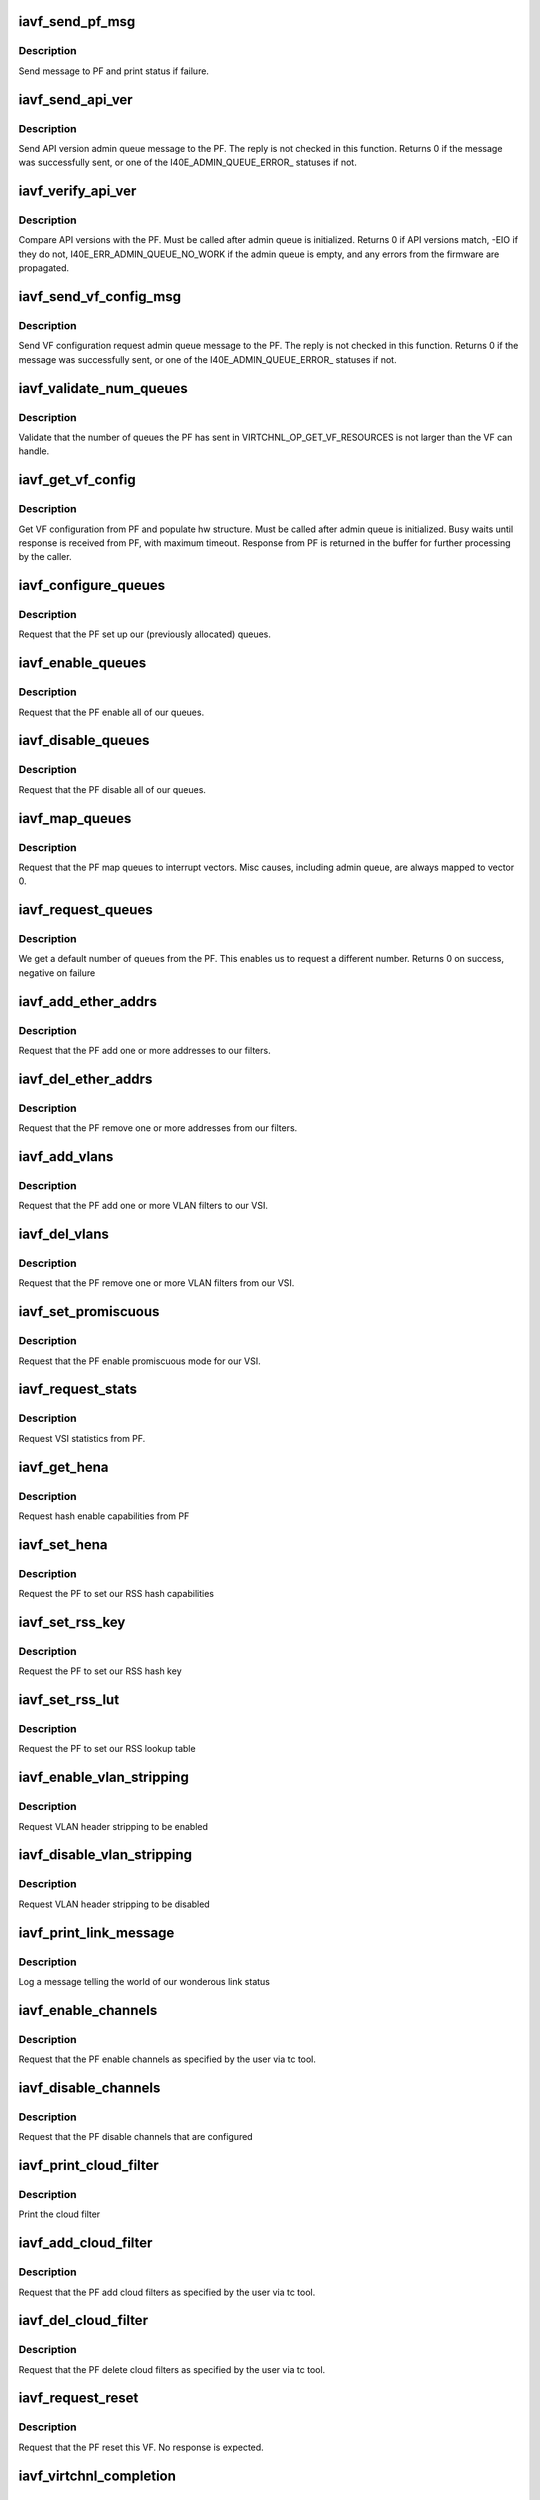.. -*- coding: utf-8; mode: rst -*-
.. src-file: drivers/net/ethernet/intel/iavf/iavf_virtchnl.c

.. _`iavf_send_pf_msg`:

iavf_send_pf_msg
================

.. c:function:: int iavf_send_pf_msg(struct iavf_adapter *adapter, enum virtchnl_ops op, u8 *msg, u16 len)

    :param adapter:
        adapter structure
    :type adapter: struct iavf_adapter \*

    :param op:
        virtual channel opcode
    :type op: enum virtchnl_ops

    :param msg:
        pointer to message buffer
    :type msg: u8 \*

    :param len:
        message length
    :type len: u16

.. _`iavf_send_pf_msg.description`:

Description
-----------

Send message to PF and print status if failure.

.. _`iavf_send_api_ver`:

iavf_send_api_ver
=================

.. c:function:: int iavf_send_api_ver(struct iavf_adapter *adapter)

    :param adapter:
        adapter structure
    :type adapter: struct iavf_adapter \*

.. _`iavf_send_api_ver.description`:

Description
-----------

Send API version admin queue message to the PF. The reply is not checked
in this function. Returns 0 if the message was successfully
sent, or one of the I40E_ADMIN_QUEUE_ERROR\_ statuses if not.

.. _`iavf_verify_api_ver`:

iavf_verify_api_ver
===================

.. c:function:: int iavf_verify_api_ver(struct iavf_adapter *adapter)

    :param adapter:
        adapter structure
    :type adapter: struct iavf_adapter \*

.. _`iavf_verify_api_ver.description`:

Description
-----------

Compare API versions with the PF. Must be called after admin queue is
initialized. Returns 0 if API versions match, -EIO if they do not,
I40E_ERR_ADMIN_QUEUE_NO_WORK if the admin queue is empty, and any errors
from the firmware are propagated.

.. _`iavf_send_vf_config_msg`:

iavf_send_vf_config_msg
=======================

.. c:function:: int iavf_send_vf_config_msg(struct iavf_adapter *adapter)

    :param adapter:
        adapter structure
    :type adapter: struct iavf_adapter \*

.. _`iavf_send_vf_config_msg.description`:

Description
-----------

Send VF configuration request admin queue message to the PF. The reply
is not checked in this function. Returns 0 if the message was
successfully sent, or one of the I40E_ADMIN_QUEUE_ERROR\_ statuses if not.

.. _`iavf_validate_num_queues`:

iavf_validate_num_queues
========================

.. c:function:: void iavf_validate_num_queues(struct iavf_adapter *adapter)

    :param adapter:
        adapter structure
    :type adapter: struct iavf_adapter \*

.. _`iavf_validate_num_queues.description`:

Description
-----------

Validate that the number of queues the PF has sent in
VIRTCHNL_OP_GET_VF_RESOURCES is not larger than the VF can handle.

.. _`iavf_get_vf_config`:

iavf_get_vf_config
==================

.. c:function:: int iavf_get_vf_config(struct iavf_adapter *adapter)

    :param adapter:
        private adapter structure
    :type adapter: struct iavf_adapter \*

.. _`iavf_get_vf_config.description`:

Description
-----------

Get VF configuration from PF and populate hw structure. Must be called after
admin queue is initialized. Busy waits until response is received from PF,
with maximum timeout. Response from PF is returned in the buffer for further
processing by the caller.

.. _`iavf_configure_queues`:

iavf_configure_queues
=====================

.. c:function:: void iavf_configure_queues(struct iavf_adapter *adapter)

    :param adapter:
        adapter structure
    :type adapter: struct iavf_adapter \*

.. _`iavf_configure_queues.description`:

Description
-----------

Request that the PF set up our (previously allocated) queues.

.. _`iavf_enable_queues`:

iavf_enable_queues
==================

.. c:function:: void iavf_enable_queues(struct iavf_adapter *adapter)

    :param adapter:
        adapter structure
    :type adapter: struct iavf_adapter \*

.. _`iavf_enable_queues.description`:

Description
-----------

Request that the PF enable all of our queues.

.. _`iavf_disable_queues`:

iavf_disable_queues
===================

.. c:function:: void iavf_disable_queues(struct iavf_adapter *adapter)

    :param adapter:
        adapter structure
    :type adapter: struct iavf_adapter \*

.. _`iavf_disable_queues.description`:

Description
-----------

Request that the PF disable all of our queues.

.. _`iavf_map_queues`:

iavf_map_queues
===============

.. c:function:: void iavf_map_queues(struct iavf_adapter *adapter)

    :param adapter:
        adapter structure
    :type adapter: struct iavf_adapter \*

.. _`iavf_map_queues.description`:

Description
-----------

Request that the PF map queues to interrupt vectors. Misc causes, including
admin queue, are always mapped to vector 0.

.. _`iavf_request_queues`:

iavf_request_queues
===================

.. c:function:: int iavf_request_queues(struct iavf_adapter *adapter, int num)

    :param adapter:
        adapter structure
    :type adapter: struct iavf_adapter \*

    :param num:
        number of requested queues
    :type num: int

.. _`iavf_request_queues.description`:

Description
-----------

We get a default number of queues from the PF.  This enables us to request a
different number.  Returns 0 on success, negative on failure

.. _`iavf_add_ether_addrs`:

iavf_add_ether_addrs
====================

.. c:function:: void iavf_add_ether_addrs(struct iavf_adapter *adapter)

    :param adapter:
        adapter structure
    :type adapter: struct iavf_adapter \*

.. _`iavf_add_ether_addrs.description`:

Description
-----------

Request that the PF add one or more addresses to our filters.

.. _`iavf_del_ether_addrs`:

iavf_del_ether_addrs
====================

.. c:function:: void iavf_del_ether_addrs(struct iavf_adapter *adapter)

    :param adapter:
        adapter structure
    :type adapter: struct iavf_adapter \*

.. _`iavf_del_ether_addrs.description`:

Description
-----------

Request that the PF remove one or more addresses from our filters.

.. _`iavf_add_vlans`:

iavf_add_vlans
==============

.. c:function:: void iavf_add_vlans(struct iavf_adapter *adapter)

    :param adapter:
        adapter structure
    :type adapter: struct iavf_adapter \*

.. _`iavf_add_vlans.description`:

Description
-----------

Request that the PF add one or more VLAN filters to our VSI.

.. _`iavf_del_vlans`:

iavf_del_vlans
==============

.. c:function:: void iavf_del_vlans(struct iavf_adapter *adapter)

    :param adapter:
        adapter structure
    :type adapter: struct iavf_adapter \*

.. _`iavf_del_vlans.description`:

Description
-----------

Request that the PF remove one or more VLAN filters from our VSI.

.. _`iavf_set_promiscuous`:

iavf_set_promiscuous
====================

.. c:function:: void iavf_set_promiscuous(struct iavf_adapter *adapter, int flags)

    :param adapter:
        adapter structure
    :type adapter: struct iavf_adapter \*

    :param flags:
        bitmask to control unicast/multicast promiscuous.
    :type flags: int

.. _`iavf_set_promiscuous.description`:

Description
-----------

Request that the PF enable promiscuous mode for our VSI.

.. _`iavf_request_stats`:

iavf_request_stats
==================

.. c:function:: void iavf_request_stats(struct iavf_adapter *adapter)

    :param adapter:
        adapter structure
    :type adapter: struct iavf_adapter \*

.. _`iavf_request_stats.description`:

Description
-----------

Request VSI statistics from PF.

.. _`iavf_get_hena`:

iavf_get_hena
=============

.. c:function:: void iavf_get_hena(struct iavf_adapter *adapter)

    :param adapter:
        adapter structure
    :type adapter: struct iavf_adapter \*

.. _`iavf_get_hena.description`:

Description
-----------

Request hash enable capabilities from PF

.. _`iavf_set_hena`:

iavf_set_hena
=============

.. c:function:: void iavf_set_hena(struct iavf_adapter *adapter)

    :param adapter:
        adapter structure
    :type adapter: struct iavf_adapter \*

.. _`iavf_set_hena.description`:

Description
-----------

Request the PF to set our RSS hash capabilities

.. _`iavf_set_rss_key`:

iavf_set_rss_key
================

.. c:function:: void iavf_set_rss_key(struct iavf_adapter *adapter)

    :param adapter:
        adapter structure
    :type adapter: struct iavf_adapter \*

.. _`iavf_set_rss_key.description`:

Description
-----------

Request the PF to set our RSS hash key

.. _`iavf_set_rss_lut`:

iavf_set_rss_lut
================

.. c:function:: void iavf_set_rss_lut(struct iavf_adapter *adapter)

    :param adapter:
        adapter structure
    :type adapter: struct iavf_adapter \*

.. _`iavf_set_rss_lut.description`:

Description
-----------

Request the PF to set our RSS lookup table

.. _`iavf_enable_vlan_stripping`:

iavf_enable_vlan_stripping
==========================

.. c:function:: void iavf_enable_vlan_stripping(struct iavf_adapter *adapter)

    :param adapter:
        adapter structure
    :type adapter: struct iavf_adapter \*

.. _`iavf_enable_vlan_stripping.description`:

Description
-----------

Request VLAN header stripping to be enabled

.. _`iavf_disable_vlan_stripping`:

iavf_disable_vlan_stripping
===========================

.. c:function:: void iavf_disable_vlan_stripping(struct iavf_adapter *adapter)

    :param adapter:
        adapter structure
    :type adapter: struct iavf_adapter \*

.. _`iavf_disable_vlan_stripping.description`:

Description
-----------

Request VLAN header stripping to be disabled

.. _`iavf_print_link_message`:

iavf_print_link_message
=======================

.. c:function:: void iavf_print_link_message(struct iavf_adapter *adapter)

    print link up or down

    :param adapter:
        adapter structure
    :type adapter: struct iavf_adapter \*

.. _`iavf_print_link_message.description`:

Description
-----------

Log a message telling the world of our wonderous link status

.. _`iavf_enable_channels`:

iavf_enable_channels
====================

.. c:function:: void iavf_enable_channels(struct iavf_adapter *adapter)

    :param adapter:
        adapter structure
    :type adapter: struct iavf_adapter \*

.. _`iavf_enable_channels.description`:

Description
-----------

Request that the PF enable channels as specified by
the user via tc tool.

.. _`iavf_disable_channels`:

iavf_disable_channels
=====================

.. c:function:: void iavf_disable_channels(struct iavf_adapter *adapter)

    :param adapter:
        adapter structure
    :type adapter: struct iavf_adapter \*

.. _`iavf_disable_channels.description`:

Description
-----------

Request that the PF disable channels that are configured

.. _`iavf_print_cloud_filter`:

iavf_print_cloud_filter
=======================

.. c:function:: void iavf_print_cloud_filter(struct iavf_adapter *adapter, struct virtchnl_filter *f)

    :param adapter:
        adapter structure
    :type adapter: struct iavf_adapter \*

    :param f:
        cloud filter to print
    :type f: struct virtchnl_filter \*

.. _`iavf_print_cloud_filter.description`:

Description
-----------

Print the cloud filter

.. _`iavf_add_cloud_filter`:

iavf_add_cloud_filter
=====================

.. c:function:: void iavf_add_cloud_filter(struct iavf_adapter *adapter)

    :param adapter:
        adapter structure
    :type adapter: struct iavf_adapter \*

.. _`iavf_add_cloud_filter.description`:

Description
-----------

Request that the PF add cloud filters as specified
by the user via tc tool.

.. _`iavf_del_cloud_filter`:

iavf_del_cloud_filter
=====================

.. c:function:: void iavf_del_cloud_filter(struct iavf_adapter *adapter)

    :param adapter:
        adapter structure
    :type adapter: struct iavf_adapter \*

.. _`iavf_del_cloud_filter.description`:

Description
-----------

Request that the PF delete cloud filters as specified
by the user via tc tool.

.. _`iavf_request_reset`:

iavf_request_reset
==================

.. c:function:: void iavf_request_reset(struct iavf_adapter *adapter)

    :param adapter:
        adapter structure
    :type adapter: struct iavf_adapter \*

.. _`iavf_request_reset.description`:

Description
-----------

Request that the PF reset this VF. No response is expected.

.. _`iavf_virtchnl_completion`:

iavf_virtchnl_completion
========================

.. c:function:: void iavf_virtchnl_completion(struct iavf_adapter *adapter, enum virtchnl_ops v_opcode, iavf_status v_retval, u8 *msg, u16 msglen)

    :param adapter:
        adapter structure
    :type adapter: struct iavf_adapter \*

    :param v_opcode:
        opcode sent by PF
    :type v_opcode: enum virtchnl_ops

    :param v_retval:
        retval sent by PF
    :type v_retval: iavf_status

    :param msg:
        message sent by PF
    :type msg: u8 \*

    :param msglen:
        message length
    :type msglen: u16

.. _`iavf_virtchnl_completion.description`:

Description
-----------

Asynchronous completion function for admin queue messages. Rather than busy
wait, we fire off our requests and assume that no errors will be returned.
This function handles the reply messages.

.. This file was automatic generated / don't edit.

